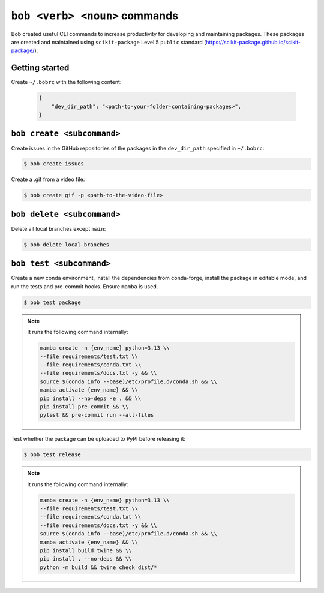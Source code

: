 ``bob <verb> <noun>`` commands
============================

Bob created useful CLI commands to increase productivity for developing and maintaining packages. These packages are created and maintained using ``scikit-package`` Level 5 ``public`` standard (https://scikit-package.github.io/scikit-package/).

Getting started
----------------

Create ``~/.bobrc`` with the following content:

    .. code-block:: bash

        {
            "dev_dir_path": "<path-to-your-folder-containing-packages>",
        }

``bob create <subcommand>``
---------------------------

Create issues in the GitHub repositories of the packages in the ``dev_dir_path`` specified in ``~/.bobrc``:

.. code-block:: bash

    $ bob create issues


Create a .gif from a video file:

.. code-block:: bash

    $ bob create gif -p <path-to-the-video-file>

``bob delete <subcommand>``
---------------------------

Delete all local branches except ``main``:

.. code-block:: bash

    $ bob delete local-branches

``bob test <subcommand>``
-------------------------

Create a new conda environment, install the dependencies from conda-forge, install the package in editable mode, and run the tests and pre-commit hooks. Ensure ``mamba`` is used.

.. code-block:: bash

    $ bob test package

.. note::

    It runs the following command internally:

    .. code-block:: bash

        mamba create -n {env_name} python=3.13 \\
        --file requirements/test.txt \\
        --file requirements/conda.txt \\
        --file requirements/docs.txt -y && \\
        source $(conda info --base)/etc/profile.d/conda.sh && \\
        mamba activate {env_name} && \\
        pip install --no-deps -e . && \\
        pip install pre-commit && \\
        pytest && pre-commit run --all-files


.. seealso:: 

    Do you have trouble running ``mamba``? Here is how you can download and install ``mamba`` if you don't have it installed yet. This version is for macOS:

    .. code-block:: bash

        $ rm -rf /Users/<macbook-username>/miniconda3
        $ rm -rf /Users/<macbook-username>/miniforge3 
        $ curl -L -O "[https://github.com/conda-forge/miniforge/releases/latest/download/Miniforge3-$(uname)-$](https://github.com/conda-forge/miniforge/releases/latest/download/Miniforge3-$(uname)-$)(uname -m).sh"
        $ bash Miniforge3-$(uname)-$(uname -m).sh
        $ mamba shell init


Test whether the package can be uploaded to PyPI before releasing it:

.. code-block:: bash

    $ bob test release

.. note::

    It runs the following command internally:

    .. code-block:: bash

        mamba create -n {env_name} python=3.13 \\
        --file requirements/test.txt \\
        --file requirements/conda.txt \\
        --file requirements/docs.txt -y && \\
        source $(conda info --base)/etc/profile.d/conda.sh && \\
        mamba activate {env_name} && \\
        pip install build twine && \\
        pip install . --no-deps && \\
        python -m build && twine check dist/*



